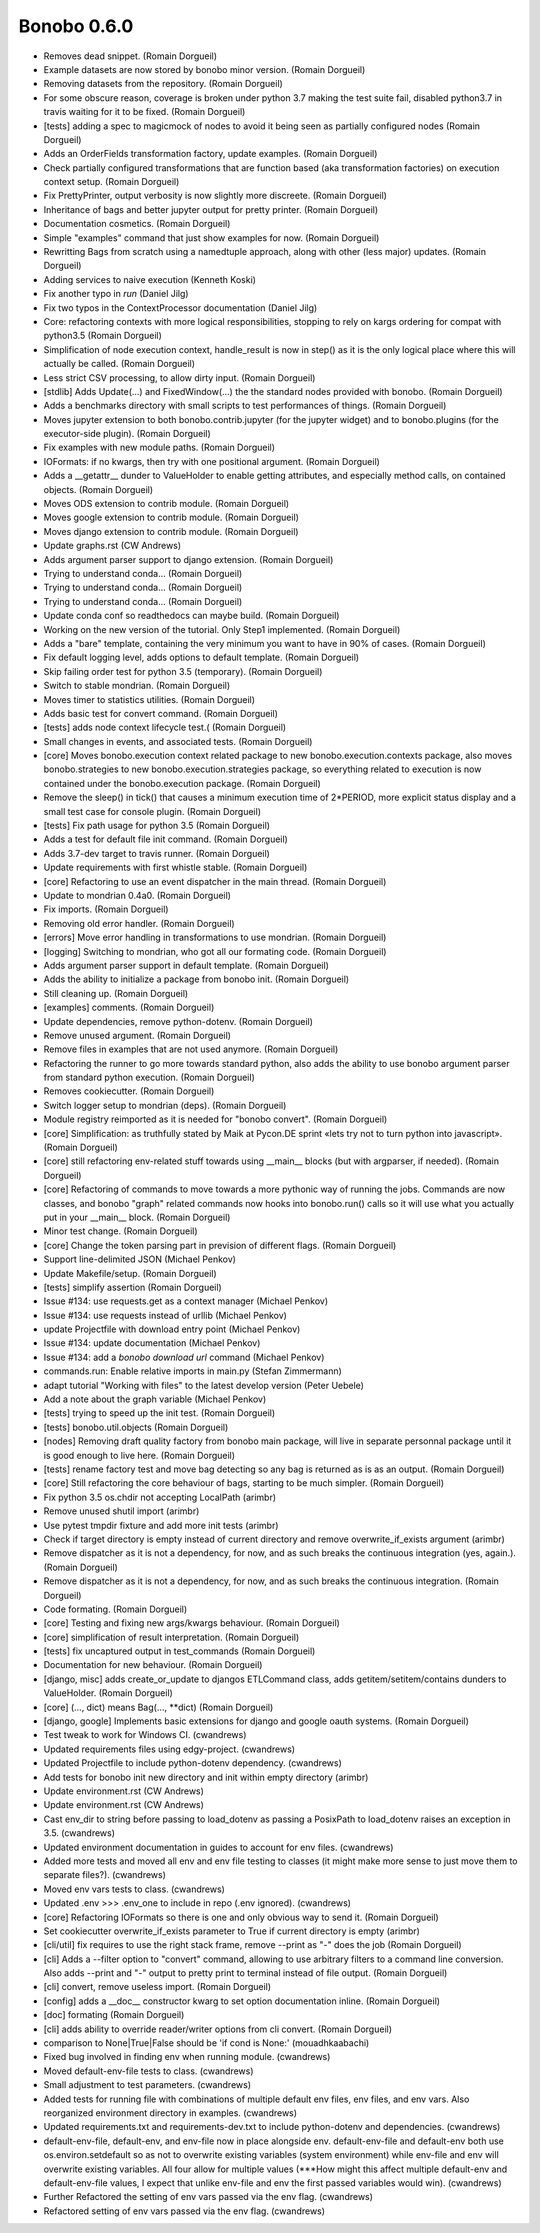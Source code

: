 Bonobo 0.6.0
::::::::::::

* Removes dead snippet. (Romain Dorgueil)
* Example datasets are now stored by bonobo minor version. (Romain Dorgueil)
* Removing datasets from the repository. (Romain Dorgueil)
* For some obscure reason, coverage is broken under python 3.7 making the test suite fail, disabled python3.7 in travis waiting for it to be fixed. (Romain Dorgueil)
* [tests] adding a spec to magicmock of nodes to avoid it being seen as partially configured nodes (Romain Dorgueil)
* Adds an OrderFields transformation factory, update examples. (Romain Dorgueil)
* Check partially configured transformations that are function based (aka transformation factories) on execution context setup. (Romain Dorgueil)
* Fix PrettyPrinter, output verbosity is now slightly more discreete. (Romain Dorgueil)
* Inheritance of bags and better jupyter output for pretty printer. (Romain Dorgueil)
* Documentation cosmetics. (Romain Dorgueil)
* Simple "examples" command that just show examples for now. (Romain Dorgueil)
* Rewritting Bags from scratch using a namedtuple approach, along with other (less major) updates. (Romain Dorgueil)
* Adding services to naive execution (Kenneth Koski)
* Fix another typo in `run` (Daniel Jilg)
* Fix two typos in the ContextProcessor documentation (Daniel Jilg)
* Core: refactoring contexts with more logical responsibilities, stopping to rely on kargs ordering for compat with python3.5 (Romain Dorgueil)
* Simplification of node execution context, handle_result is now in step() as it is the only logical place where this will actually be called. (Romain Dorgueil)
* Less strict CSV processing, to allow dirty input. (Romain Dorgueil)
* [stdlib] Adds Update(...) and FixedWindow(...) the the standard nodes provided with bonobo. (Romain Dorgueil)
* Adds a benchmarks directory with small scripts to test performances of things. (Romain Dorgueil)
* Moves jupyter extension to both bonobo.contrib.jupyter (for the jupyter widget) and to bonobo.plugins (for the executor-side plugin). (Romain Dorgueil)
* Fix examples with new module paths. (Romain Dorgueil)
* IOFormats: if no kwargs, then try with one positional argument. (Romain Dorgueil)
* Adds a __getattr__ dunder to ValueHolder to enable getting attributes, and especially method calls, on contained objects. (Romain Dorgueil)
* Moves ODS extension to contrib module. (Romain Dorgueil)
* Moves google extension to contrib module. (Romain Dorgueil)
* Moves django extension to contrib module. (Romain Dorgueil)
* Update graphs.rst (CW Andrews)
* Adds argument parser support to django extension. (Romain Dorgueil)
* Trying to understand conda... (Romain Dorgueil)
* Trying to understand conda... (Romain Dorgueil)
* Trying to understand conda... (Romain Dorgueil)
* Update conda conf so readthedocs can maybe build. (Romain Dorgueil)
* Working on the new version of the tutorial. Only Step1 implemented. (Romain Dorgueil)
* Adds a "bare" template, containing the very minimum you want to have in 90% of cases. (Romain Dorgueil)
* Fix default logging level, adds options to default template. (Romain Dorgueil)
* Skip failing order test for python 3.5 (temporary). (Romain Dorgueil)
* Switch to stable mondrian. (Romain Dorgueil)
* Moves timer to statistics utilities. (Romain Dorgueil)
* Adds basic test for convert command. (Romain Dorgueil)
* [tests] adds node context lifecycle test.( (Romain Dorgueil)
* Small changes in events, and associated tests. (Romain Dorgueil)
* [core] Moves bonobo.execution context related package to new bonobo.execution.contexts package, also moves bonobo.strategies to new bonobo.execution.strategies package, so everything related to execution is now contained under the bonobo.execution package. (Romain Dorgueil)
* Remove the sleep() in tick() that causes a minimum execution time of 2*PERIOD, more explicit status display and a small test case for console plugin. (Romain Dorgueil)
* [tests] Fix path usage for python 3.5 (Romain Dorgueil)
* Adds a test for default file init command. (Romain Dorgueil)
* Adds 3.7-dev target to travis runner. (Romain Dorgueil)
* Update requirements with first whistle stable. (Romain Dorgueil)
* [core] Refactoring to use an event dispatcher in the main thread. (Romain Dorgueil)
* Update to mondrian 0.4a0. (Romain Dorgueil)
* Fix imports. (Romain Dorgueil)
* Removing old error handler. (Romain Dorgueil)
* [errors] Move error handling in transformations to use mondrian. (Romain Dorgueil)
* [logging] Switching to mondrian, who got all our formating code. (Romain Dorgueil)
* Adds argument parser support in default template. (Romain Dorgueil)
* Adds the ability to initialize a package from bonobo init. (Romain Dorgueil)
* Still cleaning up. (Romain Dorgueil)
* [examples] comments. (Romain Dorgueil)
* Update dependencies, remove python-dotenv. (Romain Dorgueil)
* Remove unused argument. (Romain Dorgueil)
* Remove files in examples that are not used anymore. (Romain Dorgueil)
* Refactoring the runner to go more towards standard python, also adds the ability to use bonobo argument parser from standard python execution. (Romain Dorgueil)
* Removes cookiecutter. (Romain Dorgueil)
* Switch logger setup to mondrian (deps). (Romain Dorgueil)
* Module registry reimported as it is needed for "bonobo convert". (Romain Dorgueil)
* [core] Simplification: as truthfully stated by Maik at Pycon.DE sprint «lets try not to turn python into javascript». (Romain Dorgueil)
* [core] still refactoring env-related stuff towards using __main__ blocks (but with argparser, if needed). (Romain Dorgueil)
* [core] Refactoring of commands to move towards a more pythonic way of running the jobs. Commands are now classes, and bonobo "graph" related commands now hooks into bonobo.run() calls so it will use what you actually put in your __main__ block. (Romain Dorgueil)
* Minor test change. (Romain Dorgueil)
* [core] Change the token parsing part in prevision of different flags. (Romain Dorgueil)
* Support line-delimited JSON (Michael Penkov)
* Update Makefile/setup. (Romain Dorgueil)
* [tests] simplify assertion (Romain Dorgueil)
* Issue #134: use requests.get as a context manager (Michael Penkov)
* Issue #134: use requests instead of urllib (Michael Penkov)
* update Projectfile with download entry point (Michael Penkov)
* Issue #134: update documentation (Michael Penkov)
* Issue #134: add a `bonobo download url` command (Michael Penkov)
* commands.run: Enable relative imports in main.py (Stefan Zimmermann)
* adapt tutorial "Working with files" to the latest develop version (Peter Uebele)
* Add a note about the graph variable (Michael Penkov)
* [tests] trying to speed up the init test. (Romain Dorgueil)
* [tests] bonobo.util.objects (Romain Dorgueil)
* [nodes] Removing draft quality factory from bonobo main package, will live in separate personnal package until it is good enough to live here. (Romain Dorgueil)
* [tests] rename factory test and move bag detecting so any bag is returned as is as an output. (Romain Dorgueil)
* [core] Still refactoring the core behaviour of bags, starting to be much simpler. (Romain Dorgueil)
* Fix python 3.5 os.chdir not accepting LocalPath (arimbr)
* Remove unused shutil import (arimbr)
* Use pytest tmpdir fixture and add more init tests (arimbr)
* Check if target directory is empty instead of current directory and remove overwrite_if_exists argument (arimbr)
* Remove dispatcher as it is not a dependency, for now, and as such breaks the continuous integration (yes, again.). (Romain Dorgueil)
* Remove dispatcher as it is not a dependency, for now, and as such breaks the continuous integration. (Romain Dorgueil)
* Code formating. (Romain Dorgueil)
* [core] Testing and fixing new args/kwargs behaviour. (Romain Dorgueil)
* [core] simplification of result interpretation. (Romain Dorgueil)
* [tests] fix uncaptured output in test_commands (Romain Dorgueil)
* Documentation for new behaviour. (Romain Dorgueil)
* [django, misc] adds create_or_update to djangos ETLCommand class, adds getitem/setitem/contains dunders to ValueHolder. (Romain Dorgueil)
* [core] (..., dict) means Bag(..., **dict) (Romain Dorgueil)
* [django, google] Implements basic extensions for django and google oauth systems. (Romain Dorgueil)
* Test tweak to work for Windows CI. (cwandrews)
* Updated requirements files using edgy-project. (cwandrews)
* Updated Projectfile to include python-dotenv dependency. (cwandrews)
* Add tests for bonobo init new directory and init within empty directory (arimbr)
* Update environment.rst (CW Andrews)
* Update environment.rst (CW Andrews)
* Cast env_dir to string before passing to load_dotenv as passing a PosixPath to load_dotenv raises an exception in 3.5. (cwandrews)
* Updated environment documentation in guides to account for env files. (cwandrews)
* Added more tests and moved all env and env file testing to classes (it might make more sense to just move them to separate files?). (cwandrews)
* Moved env vars tests to class. (cwandrews)
* Updated .env >>> .env_one to include in repo (.env ignored). (cwandrews)
* [core] Refactoring IOFormats so there is one and only obvious way to send it. (Romain Dorgueil)
* Set cookiecutter overwrite_if_exists parameter to True if current directory is empty (arimbr)
* [cli/util] fix requires to use the right stack frame, remove --print as "-" does the job (Romain Dorgueil)
* [cli] Adds a --filter option to "convert" command, allowing to use arbitrary filters to a command line conversion. Also adds --print and "-" output to pretty print to terminal instead of file output. (Romain Dorgueil)
* [cli] convert, remove useless import. (Romain Dorgueil)
* [config] adds a __doc__ constructor kwarg to set option documentation inline. (Romain Dorgueil)
* [doc] formating (Romain Dorgueil)
* [cli] adds ability to override reader/writer options from cli convert. (Romain Dorgueil)
* comparison to None|True|False should be 'if cond is None:' (mouadhkaabachi)
* Fixed bug involved in finding env when running module. (cwandrews)
* Moved default-env-file tests to class. (cwandrews)
* Small adjustment to test parameters. (cwandrews)
* Added tests for running file with combinations of multiple default env files, env files, and env vars. Also reorganized environment directory in examples. (cwandrews)
* Updated requirements.txt and requirements-dev.txt to include python-dotenv and dependencies. (cwandrews)
* default-env-file, default-env, and env-file now in place alongside env. default-env-file and default-env both use os.environ.setdefault so as not to overwrite existing variables (system environment) while env-file and env will overwrite existing variables. All four allow for multiple values (***How might this affect multiple default-env and default-env-file values, I expect that unlike env-file and env the first passed variables would win). (cwandrews)
* Further Refactored the setting of env vars passed via the env flag. (cwandrews)
* Refactored setting of env vars passed via the env flag. (cwandrews)
